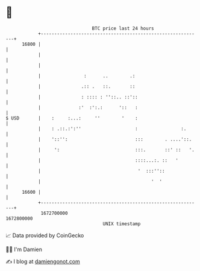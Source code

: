 * 👋

#+begin_example
                                   BTC price last 24 hours                    
               +------------------------------------------------------------+ 
         16800 |                                                            | 
               |                                                            | 
               |                                                            | 
               |                :      ..        .:                         | 
               |               .:: .   ::.       ::                         | 
               |               : :::: : ''::.. ::'::                        | 
               |              :'  :':.:      '::   :                        | 
   $ USD       |    :     :...:     ''        '    :                        | 
               |    : .::.:':''                    :                :.      | 
               |    '::'':                         :::        . ....'::.    | 
               |     ':                            :::.       ::' ::   '.   | 
               |                                   ::::...:. ::   '         | 
               |                                    '  :::''::              | 
               |                                         '  '               | 
         16600 |                                                            | 
               +------------------------------------------------------------+ 
                1672700000                                        1672800000  
                                       UNIX timestamp                         
#+end_example
📈 Data provided by CoinGecko

🧑‍💻 I'm Damien

✍️ I blog at [[https://www.damiengonot.com][damiengonot.com]]
